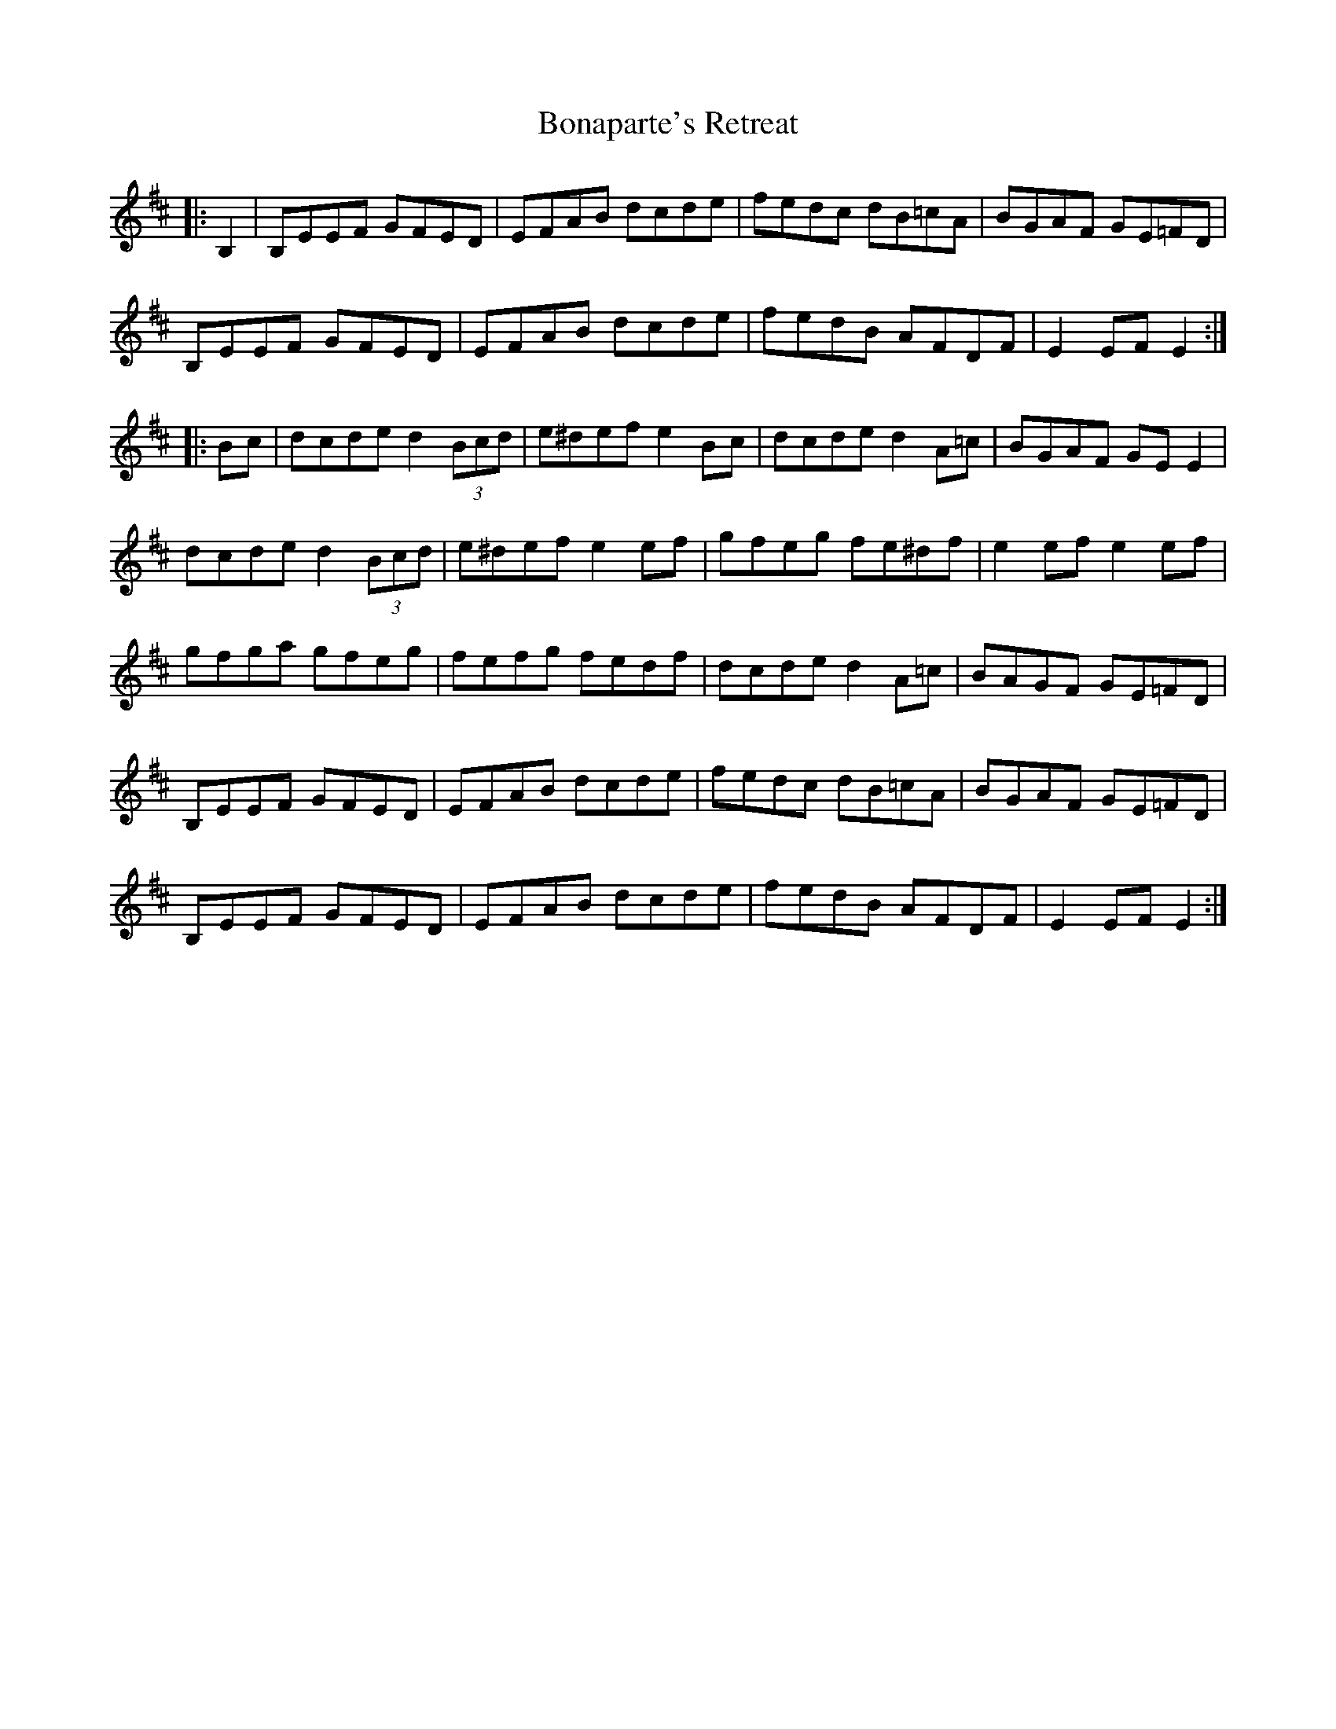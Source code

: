 X: 4398
T: Bonaparte's Retreat
R: march
M: 
K: Edorian
|:B,2|B,EEF GFED|EFAB dcde|fedc dB=cA|BGAF GE=FD|
B,EEF GFED|EFAB dcde|fedB AFDF|E2EFE2:|
|:Bc|dcde d2 (3Bcd|e^def e2Bc|dcde d2A=c|BGAF GEE2|
dcde d2 (3Bcd|e^def e2ef|gfeg fe^df|e2ef e2ef|
gfga gfeg|fefg fedf|dcde d2A=c|BAGF GE=FD|
B,EEF GFED|EFAB dcde|fedc dB=cA|BGAF GE=FD|
B,EEF GFED|EFAB dcde|fedB AFDF|E2EFE2:|

